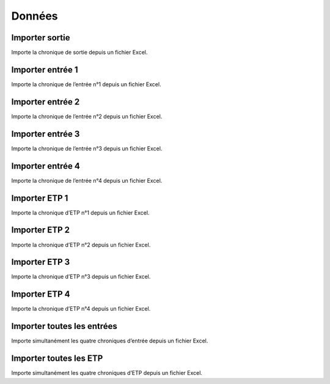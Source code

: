 Données
=======

Importer sortie
---------------

Importe la chronique de sortie depuis un fichier Excel.


Importer entrée 1
---------------

Importe la chronique de l’entrée n°1 depuis un fichier Excel.


Importer entrée 2
---------------

Importe la chronique de l’entrée n°2 depuis un fichier Excel.


Importer entrée 3
---------------

Importe la chronique de l’entrée n°3 depuis un fichier Excel.


Importer entrée 4
---------------

Importe la chronique de l’entrée n°4 depuis un fichier Excel.


Importer ETP 1
---------------

Importe la chronique d’ETP n°1 depuis un fichier Excel.


Importer ETP 2
---------------

Importe la chronique d’ETP n°2 depuis un fichier Excel.


Importer ETP 3
---------------

Importe la chronique d’ETP n°3 depuis un fichier Excel.


Importer ETP 4
---------------

Importe la chronique d’ETP n°4 depuis un fichier Excel.


Importer toutes les entrées
---------------

Importe simultanément les quatre chroniques d’entrée depuis un fichier Excel.


Importer toutes les ETP
---------------

Importe simultanément les quatre chroniques d’ETP depuis un fichier Excel.
